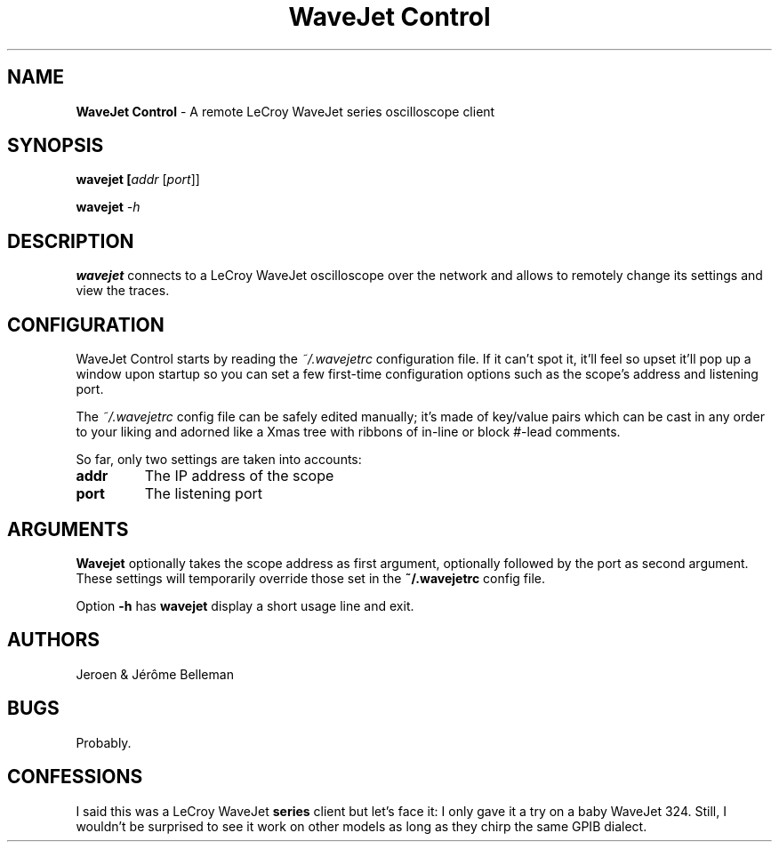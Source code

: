 .TH "WaveJet Control" 1 "2009" "WaveJet Control"

.SH NAME
\fBWaveJet Control\fR - A remote LeCroy WaveJet series oscilloscope client

.SH SYNOPSIS
\fBwavejet\fB [\fIaddr\fR [\fIport\fR]]

\fBwavejet\fB \fI-h\fR

.SH DESCRIPTION
\fBwavejet\fR connects to a LeCroy WaveJet oscilloscope over the network
and allows to remotely change its settings and view the traces.

.SH CONFIGURATION
WaveJet Control starts by reading the \fI~/.wavejetrc\fR configuration
file. If it can't spot it, it'll feel so upset it'll pop up a window upon
startup so you can set a few first-time configuration options such as the
scope's address and listening port.

The \fI~/.wavejetrc\fR config file can be safely edited manually; it's made
of key/value pairs which can be cast in any order to your liking and adorned
like a Xmas tree with ribbons of in-line or block \fI#\fR-lead comments.

So far, only two settings are taken into accounts:
.TP
.B addr
The IP address of the scope

.TP
.B port
The listening port

.SH ARGUMENTS
\fBWavejet\fR optionally takes the scope address as first argument, optionally
followed by the port as second argument. These settings will temporarily
override those set in the \fB~/.wavejetrc\fR config file.

Option \fB-h\fR has \fBwavejet\fR display a short usage line and exit.

.SH AUTHORS
Jeroen & J\['e]r\[^o]me Belleman

.SH BUGS
Probably.

.SH CONFESSIONS
I said this was a LeCroy WaveJet \fBseries\fR client but let's face it:
I only gave it a try on a baby WaveJet 324. Still, I wouldn't be surprised
to see it work on other models as long as they chirp the same GPIB dialect.
